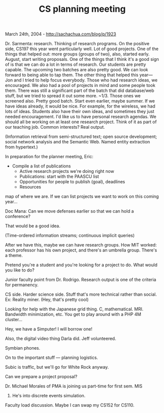 #+TITLE: CS planning meeting

March 24th, 2004 -
[[http://sachachua.com/blog/p/1923][http://sachachua.com/blog/p/1923]]

Dr. Sarmenta: research. Thinking of research programs. On the positive
 side, CS197 this year went particularly well. Lot of good projects.
 One of the things that helped out: more groups (groups of two), also,
 started early. August, start writing proposals. One of the things that
 I think it's a good sign of is that we can do a lot in terms of
 research. Our students are pretty capable. The upcoming two batches
 are also pretty good. We can look forward to being able to tap them.
 The other thing that helped this year--- Jon and I tried to help focus
 everybody. Those who had research ideas, we encouraged. We also had a
 pool of projects in mind and some people took them. There was still a
 significant part of the batch that did database/web stuff, but we
 tried to spread it out some more. ~1/3. Those ones we screened also.
 Pretty good batch. Start even earlier, maybe summer. If we have ideas
 already, it would be nice. For example, for the wireless, we had lots
 of ideas. Students also have their own ideas, and sometimes they just
 needed encouragement. I'd like us to have personal research agendas.
 We should all be working on at least one research project. Think of it
 as part of our teaching job. Common interests? Real output.

(Information retrieval from semi-structured text; open source
 development; social network analysis and the Semantic Web. Named
 entity extraction from hypertext.)

In preparation for the planner meeting, Eric:

- Compile a list of publications
 - Active research projects we're doing right now
 - Publications: start with the PAASCU list
 - Opportunities for people to publish (goal), deadlines
 - Resources

map of where we are. If we can list projects we want to work on this
 coming year...

Doc Mana: Can we move defenses earlier so that we can hold a
 conference?

That would be a good idea.

(Time-ordered information streams; continuous implicit queries)

After we have this, maybe we can have research groups.
 How MIT worked: each professor has his own project, and there's an
 umbrella group. There's a theme.

Pretend you're a student and you're looking for a project to do. What
 would you like to do?

Junior faculty point from Dr. Rodrigo. Research output is one of the
 criteria for permanency.

CS side. Harder science side. Stuff that's more technical rather than
 social. Ex: Reality miner. (Hey, that's pretty cool)

Looking for help with the Japanese grid thing. C, mathematical. MRI.
 Bandwidth minimization, etc. You get to play around with a PHP 4M
 cluster...

Hey, we have a Simputer! I will borrow one!

Also, the digital video thing Darla did. Jeff volunteered.

Symbian phones.

On to the important stuff --- planning logistics.

Subic is traffic, but we'll go for White Rock anyway.

Can we prepare a project proposal?

Dr. Michael Morales of PMA is joining us part-time for first sem. MIS
131. He's
 into discrete events simulation.

Faculty load discussion. Maybe I can swap my CS152 for CS110.
